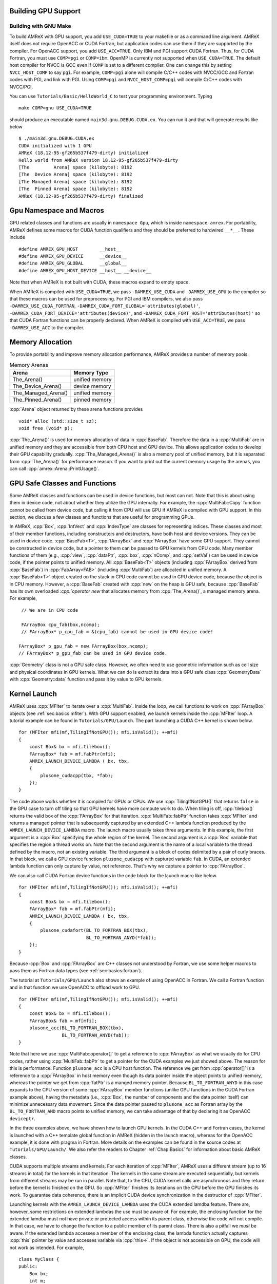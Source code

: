 .. role:: cpp(code)
   :language: c++

.. role:: fortran(code)
   :language: fortran


.. _sec:gpu:build:

Building GPU Support
====================

Building with GNU Make
----------------------

To build AMReX with GPU support, you add ``USE_CUDA=TRUE`` to your
makefile or as a command line argument.  AMReX itself does not
require OpenACC or CUDA Fortran, but application codes can use them
if they are supported by the compiler.  For OpenACC support, you add
``USE_ACC=TRUE``.  Only IBM and PGI support CUDA Fortran.  Thus, for
CUDA Fortran, you must use ``COMP=pgi`` or ``COMP=ibm``.  OpenMP is
currently not supported when ``USE_CUDA=TRUE``.  The default host
compiler for NVCC is GCC even if ``COMP`` is set to a different
compiler.  One can change this by setting ``NVCC_HOST_COMP`` to say
``pgi``.  For example, ``COMP=pgi`` alone will compile C/C++ codes
with NVCC/GCC and Fortran codes with PGI, and link with PGI.  Using
``COMP=pgi`` and ``NVCC_HOST_COMP=pgi`` will compile C/C++ codes with
NVCC/PGI.

You can use ``Tutorials/Basic/HelloWorld_C`` to test your programming
environment.  Typing

.. highlight:: console

::

   make COMP=gnu USE_CUDA=TRUE

should produce an executable named ``main3d.gnu.DEBUG.CUDA.ex``.  You
can run it and that will generate results like below

.. highlight:: console

::

   $ ./main3d.gnu.DEBUG.CUDA.ex 
   CUDA initialized with 1 GPU
   AMReX (18.12-95-gf265b537f479-dirty) initialized
   Hello world from AMReX version 18.12-95-gf265b537f479-dirty
   [The         Arena] space (kilobyte): 8192
   [The  Device Arena] space (kilobyte): 8192
   [The Managed Arena] space (kilobyte): 8192
   [The  Pinned Arena] space (kilobyte): 8192
   AMReX (18.12-95-gf265b537f479-dirty) finalized

.. ===================================================================

.. _sec:gpu:namespace:

Gpu Namespace and Macros
========================

GPU related classes and functions are usually in ``namespace Gpu``,
which is inside ``namespace amrex``.  For portability, AMReX defines
some macros for CUDA function qualifiers and they should be preferred
to hardwired ``__*__``.  These include

.. highlight:: c++

::

   #define AMREX_GPU_HOST        __host__
   #define AMREX_GPU_DEVICE      __device__
   #define AMREX_GPU_GLOBAL      __global__
   #define AMREX_GPU_HOST_DEVICE __host__ __device__

Note that when AMReX is not built with CUDA, these macros expand to
empty space.

When AMReX is compiled with ``USE_CUDA=TRUE``, we pass
``-DAMREX_USE_CUDA`` and ``-DAMREX_USE_GPU`` to the compiler so that
these macros can be used for preprocessing.  For PGI and IBM
compilers, we also pass ``-DAMREX_USE_CUDA_FORTRAN``,
``-DAMREX_CUDA_FORT_GLOBAL='attributes(global)'``,
``-DAMREX_CUDA_FORT_DEVICE='attributes(device)'``, and
``-DAMREX_CUDA_FORT_HOST='attributes(host)'`` so that CUDA Fortran
functions can be properly declared.  When AMReX is compiled with
``USE_ACC=TRUE``, we pass ``-DAMREX_USE_ACC`` to the compiler.

.. ===================================================================

.. _sec:gpu:memory:

Memory Allocation
=================

To provide portability and improve memory allocation performance,
AMReX provides a number of memory pools.

.. raw:: latex

    \begin{center}

.. _tab:gpu:arena:

.. table:: Memory Arenas

    +---------------------+------------------+
    | Arena               |    Memory Type   |
    +=====================+==================+
    | The_Arena()         |  unified memory  | 
    +---------------------+------------------+
    | The_Device_Arena()  |  device memory   | 
    +---------------------+------------------+
    | The_Managed_Arena() |  unified memory  | 
    +---------------------+------------------+
    | The_Pinned_Arena()  |  pinned memory   | 
    +---------------------+------------------+

.. raw:: latex

    \end{center}

:cpp:`Arena` object returned by these arena functions provides

.. highlight:: c++

::

   void* alloc (std::size_t sz);
   void free (void* p);

:cpp:`The_Arena()` is used for memory allocation of data in
:cpp:`BaseFab`.  Therefore the data in a :cpp:`MultiFab` are in
unified memory and they are accessible from both CPU host and GPU
device.  This allows application codes to develop their GPU capability
gradually.  :cpp:`The_Managed_Arena()` is also a memory pool of
unified memory, but it is separated from :cpp:`The_Arena()` for
performance reason.  If you want to print out the current memory usage
by the arenas, you can call :cpp:`amrex::Arena::PrintUsage()`.

.. ===================================================================

.. _sec:gpu:classes:

GPU Safe Classes and Functions
==============================

Some AMReX classes and functions can be used in device functions, but
most can not.  Note that this is about using them in device code, not about
whether they utilize the GPU internally.  For example, the :cpp:`MultiFab::Copy`
function cannot be called from device code, but calling it from CPU will use GPU if
AMReX is compiled with GPU support.  In this section, we discuss a
few classes and functions that are useful for programming GPUs.

In AMReX, :cpp:`Box`, :cpp:`IntVect` and
:cpp:`IndexType` are classes for representing indices.  These classes
and most of their member functions, including constructors and
destructors, have both host and device versions.  They can be used in
device code.  :cpp:`BaseFab<T>`, :cpp:`IArrayBox` and :cpp:`FArrayBox`
have some GPU support.  They cannot be constructed in device code, but
a pointer to them can be passed to GPU kernels from CPU code.  Many
member functions of them (e.g., :cpp:`view`, :cpp:`dataPtr`,
:cpp:`box`, :cpp:`nComp`, and :cpp:`setVal`) can be used in device
code, if the pointer points to unified memory.  All :cpp:`BaseFab<T>`
objects (including :cpp:`FArrayBox` derived from :cpp:`BaseFab`) in
:cpp:`FabArray<FAB>` (including :cpp:`MultiFab`) are allocated in
unified memory.  A :cpp:`BaseFab<T>` object created on the stack in
CPU code cannot be used in GPU device code, because the object is in
CPU memory.  However, a :cpp:`BaseFab` created with :cpp:`new` on the
heap is GPU safe, because :cpp:`BaseFab` has its own overloaded
`:cpp:`operator new` that allocates memory from :cpp:`The_Arena()`, a
managed memory arena.  For example,

.. highlight:: c++

::

    // We are in CPU code

    FArrayBox cpu_fab(box,ncomp);
    // FArrayBox* p_cpu_fab = &(cpu_fab) cannot be used in GPU device code!

   FArrayBox* p_gpu_fab = new FArrayBox(box,ncomp);
   // FArrayBox* p_gpu_fab can be used in GPU device code.

:cpp:`Geometry` class is not a GPU safe class.  However, we often need
to use geometric information such as cell size and physical coordinates
in GPU kernels.  What we can do is extract its data into a GPU safe
class :cpp:`GeometryData` with :cpp:`Geometry::data` function and pass
it by value to GPU kernels.

.. ===================================================================

.. _sec:gpu:launch:

Kernel Launch
=============

AMReX uses :cpp:`MFIter` to iterate over a :cpp:`MultiFab`.  Inside
the loop, we call functions to work on :cpp:`FArrayBox` objects (see
:ref:`sec:basics:mfiter`).  With GPU support enabled, we launch kernels inside
the :cpp:`MFIter` loop.  A tutorial example can be found in
``Tutorials/GPU/Launch``.  The part launching a CUDA C++ kernel is
shown below.

.. highlight:: c++

::

    for (MFIter mfi(mf,TilingIfNotGPU()); mfi.isValid(); ++mfi)
    {
        const Box& bx = mfi.tilebox();
        FArrayBox* fab = mf.fabPtr(mfi);
        AMREX_LAUNCH_DEVICE_LAMBDA ( bx, tbx,
        {
            plusone_cudacpp(tbx, *fab);
        });
    }

The code above works whether it is compiled for GPUs or CPUs.  We use
:cpp:`TilingIfNotGPU()` that returns ``false`` in the GPU case to
turn off tiling so that GPU kernels have more compute work to do.  When tiling is
off, :cpp:`tilebox()` returns the valid box of the :cpp:`FArrayBox`
for that iteration.  :cpp:`MultiFab::fabPtr` function takes
:cpp:`MFIter` and returns a managed pointer that is subsequently
captured by an extended C++ lambda function produced by the
``AMREX_LAUNCH_DEVICE_LAMBDA`` macro.  The launch macro usually takes
three arguments.  In this example, the first argument is a :cpp:`Box`
specifying the whole region of the kernel.  The second argument is a
:cpp:`Box` variable that specifies the region a thread works on.  Note
that the second argument is the name of a local variable to the thread
defined by the macro, not an existing variable.  The third argument is
a block of codes delimited by a pair of curly braces.  In that block,
we call a GPU device function ``plusone_cudacpp`` with captured
variable ``fab``.  In CUDA, an extended lambda function can only
capture by value, not reference.  That's why we capture a pointer to
:cpp:`FArrayBox`.

We can also call CUDA Fortran device functions in the code block for
the launch macro like below.

.. highlight:: c++

::

    for (MFIter mfi(mf,TilingIfNotGPU()); mfi.isValid(); ++mfi)
    {
        const Box& bx = mfi.tilebox();
        FArrayBox* fab = mf.fabPtr(mfi);
        AMREX_LAUNCH_DEVICE_LAMBDA ( bx, tbx,
        {
            plusone_cudafort(BL_TO_FORTRAN_BOX(tbx),
                             BL_TO_FORTRAN_ANYD(*fab));
        });
    }

Because :cpp:`Box` and :cpp:`FArrayBox` are C++ classes not understood by
Fortran, we use some helper macros to pass them as Fortran data types
(see :ref:`sec:basics:fortran`).

The tutorial at ``Tutorials/GPU/Launch`` also shows an example of
using OpenACC in Fortran.  We call a Fortran function and in that
function we use OpenACC to offload work to GPU.

.. highlight:: c++

::

    for (MFIter mfi(mf,TilingIfNotGPU()); mfi.isValid(); ++mfi)
    {
        const Box& bx = mfi.tilebox();
        FArrayBox& fab = mf[mfi];
        plusone_acc(BL_TO_FORTRAN_BOX(tbx),
                    BL_TO_FORTRAN_ANYD(fab));
    }

Note that here we use :cpp:`MultiFab::operator[]` to get a reference
to :cpp:`FArrayBox` as what we usually do for CPU codes, rather using
:cpp:`MultiFab::fabPtr` to get a pointer for the CUDA examples we just
showed above.  The reason for this is performance.  Function
``plusone_acc`` is a CPU host function.  The reference we get from
:cpp:`operator[]` is a reference to a :cpp:`FArrayBox` in host memory
even though its data pointer inside the object points to unified
memory, whereas the pointer we get from :cpp:`fatPtr` is a manged
memory pointer.  Because ``BL_TO_FORTRAN_ANYD`` in this case expands
to the CPU version of some :cpp:`FArrayBox` member functions (unlike
GPU functions in the CUDA Fortran example above), having the metadata
(i.e., :cpp:`Box`, the number of components and the data pointer
itself) can minimize unnecessary data movement.  Since the data
pointer passed to ``plusone_acc`` as Fortran array by the
``BL_TO_FORTRAN_AND`` macro points to unified memory, we can take
advantage of that by declaring it as OpenACC ``deviceptr``.

In the three examples above, we have shown how to launch GPU kernels.
In the CUDA C++ and Fortran cases, the kernel is launched with a C++
template global function in AMReX (hidden in the launch macro),
whereas for the OpenACC example, it is done with pragma in Fortran.
More details on the examples can be found in the source codes at
``Tutorials/GPU/Launch/``.  We also refer the readers to Chapter
:ref:`Chap:Basics` for information about basic AMReX classes.

CUDA supports multiple streams and kernels.  For each iteration of
:cpp:`MFIter`, AMReX uses a different stream (up to 16 streams in
total) for the kernels in that iteration.  The kernels in the same
stream are executed sequentially, but kernels from different streams
may be run in parallel.  Note that, to the CPU, CUDA kernel calls are
asynchronous and they return before the kernel is finished on the GPU.
So :cpp:`MFIter` finishes its iterations on the CPU before the GPU finishes
its work.  To guarantee data coherence, there is an implicit CUDA device
synchronization in the destructor of :cpp:`MFIter`.

Launching kernels with the ``AMREX_LAUNCH_DEVICE_LAMBDA`` uses the CUDA
extended lamdba feature.  There are, however, some restrictions on
extended lambdas the use must be aware of.  For example, the enclosing
function for the extended lamdba must not have private or protected
access within its parent class, otherwise the code will not compile.
In that case, we have to change the function to a public member of its
parent class.  There is also a pitfall we *must* be aware.  If the
extended lambda accesses a member of the enclosing class, the lambda
function actually captures :cpp:`this` pointer by value and accesses
variable via :cpp:`this->`.  If the object is not accessible on GPU,
the code will not work as intended.  For example,

.. highlight:: c++

::

    class MyClass {
    public:
        Box bx;
        int m;
        void f () {
            AMREX_LAUNCH_DEVICE_LAMBDA (bx, tbx,
            {
                printf("m = %d\n", m);
            });
        }
    };

The function ``f`` in the code above will not work unless :cpp:`MyClass`
object is in unified memory.  To fix it, we can change it to

.. highlight:: c++

::

    class MyClass {
    public:
        Box bx;
        int m;
        void f () {
            int local_m = m;
            AMREX_LAUNCH_DEVICE_LAMBDA (bx, tbx,
            {
                printf("m = %d\n", local_m);
            });
        }
    };


.. _sec:gpu:example:

An Example of Migrating to GPU
==============================

The nature of GPU programming poses difficulties for a common patterns
like the one below.

.. highlight:: c++

::

   // Given MultiFab uin and uout
   FArrayBox q;
   for (MFIter mfi(uin); mfi.isValid(); ++mfi)
   {
       const Box& vbx = mfi.validbox();
       const Box& gbx = amrex::grow(vbx,1);
       q.resize(gbx);

       // Do some work with uin[mfi] as input and q as output.
       // The output region is gbx;
       f1(gbx, q, uin[mfi]);

       // Then do more work with q as input and uout[mfi] as output.
       // The output region is vbx.
       f2(vbx, uout[mfi], q);
   }

There are several issues in migrating the code above to GPU that need to
be addressed.  Because functions ``f1`` and ``f2`` have different
work regions and there are data dependencies between the two, it is
difficult to put them into a single GPU kernel.  So, we will launch two
separate kernels.

As we have discussed in Section :ref:`sec:gpu:classes`, all
:cpp:`FArrayBox`\ es in the two :cpp:`MultiFab`\ s are in unified
memory.  But :cpp:`FArrayBox q` is in host memory.  Changing it to

.. highlight:: c++

::

    FArrayBox* q = new FArrayBox;

does not solve the problem completely because GPU kernel calls are
asynchronous from CPU's point of view.  Therefore there is a race
condition that GPU kernels in different iterations of :cpp:`MFIter`
will compete for access to ``q``.  Moving the line into the body of
:cpp:`MFIter` loop will make ``q`` a variable local to each iteration,
but it has a new issue.  When do we delete :cpp:`q`?  To the CPU, the
resource of :cpp:`q` should be freed at the end of the scope, otherwise
there will be a memory leak.  But at the end of the CPU scope, GPU
kernels might still need it.

One way to fix this is put the temporary :cpp:`FArrayBox` objects in a
:cpp:`MultiFab`.  Another way is to use :cpp:`Gpu:AsyncFab` designed
for this kind of situation.  In the code below, we show how it is used
and how kernels are launched.

.. highlight:: c++

::

   for (MFIter mfi(uin); mfi.isValid(); ++mfi)
   {
       const Box& vbx = mfi.validbox();
       const Box& gbx = amrex::grow(vbx,1);
       Gpu::AsyncFab q(gbx);
       FArrayBox const* uinfab  = uin.fabPtr();
       FArrayBox      * uoutfab = uout.fabPtr();

       AMREX_LAUNCH_DEVICE_LAMBDA ( gbx, tbx,
       {
           f1(tbx, q.fab(), *uinfab);
       };

       AMrEX_LAMBDA_DEVICE_LAMBDA ( vbx, tbx,
       {
           f2(tbx, *uoutfab, q.fab());
       });
   }

.. ===================================================================

.. _sec:gpu:assertion:

Assertion and Error Check
=========================

To help debugging, we often use :cpp:`amrex::Assert` and
:cpp:`amrex::Abort`.  These functions are GPU safe and can be used in
GPU kernels.  In CPU code, we can also call
:cpp:`AMREX_GPU_ERROR_CHECK()` to check if there are any GPU errors at
that point.  Because of asynchronicity, even if GPU kernels launched
before that point contain a bug that will result in a CUDA error, the
error may not be encountered when :cpp:`AMREX_GPU_ERROR_CHECK()` is
called.  We can use :cpp:`Gpu::Device::synchronize()` or
:cpp:`Gpu::Device::streamSynchroniz()` to synchronize the device or
the CUDA stream, respectively.

.. ===================================================================

.. _sec:gpu:reduction:

Reduction
=========

AMReX provides some functions for performing reduction operations with on the GPU (e.g.,
:cpp:`MultiFab::sum`, :cpp:`MultiFab::max`, etc.). Function
templates :cpp:`amrex::ReduceSum`, :cpp:`amrex::ReduceMin` and
:cpp:`amrex::ReduceMax` can be used to implement your own reduction
functions for :cpp:`FabArray`\ s.

.. ===================================================================

Particle Support
================

.. _sec:gpu:particle:

AMReX's GPU particle support relies on Thrust, a parallel algorithms library maintained by
Nvidia. Thrust provides a GPU-capable vector container that is otherwise similar to the one
in the C++ Standard Template Library, along with associated sorting, searching, and prefix
summing operations. Along with Cuda's unified memory, thrust forms the basis of our GPU support
for particles. 

When compiled with ``USE_CUDA=TRUE``, AMReX places all its particle data in instances of
``thrust::device_vector`` that have been configured using a custom memory allocator that
wraps around ``cudaMallocManaged``. This means that the :cpp:`dataPtr` associated with particle
data can be passed in to GPU kernels, similar to way it would be passed in to a Fortran
subroutine in typical AMReX CPU code. As with the mesh data, these kernels can be launched
with a variety of approaches, including Cuda C / Fortran and OpenACC. An example Fortran subroutine
offloaded via OpenACC might look like the following:

.. highlight:: fortran

   ::

      subroutine push_position_boris(np, structs, uxp, uyp, uzp, gaminv, dt)

      use em_particle_module, only : particle_t
      use amrex_fort_module, only : amrex_real
      implicit none
   
      integer,          intent(in), value  :: np
      type(particle_t), intent(inout)      :: structs(np)
      real(amrex_real), intent(in)         :: uxp(np), uyp(np), uzp(np), gaminv(np)
      real(amrex_real), intent(in), value  :: dt
      
      integer                              :: ip

      !$acc parallel deviceptr(structs, uxp, uyp, uzp, gaminv)
      !$acc loop gang vector
      do ip = 1, np
          structs(ip)%pos(1) = structs(ip)%pos(1) + uxp(ip)*gaminv(ip)*dt
          structs(ip)%pos(2) = structs(ip)%pos(2) + uxp(ip)*gaminv(ip)*dt
          structs(ip)%pos(3) = structs(ip)%pos(3) + uxp(ip)*gaminv(ip)*dt
      end do
      !$acc end loop
      !$acc end parallel

      end subroutine push_position_boris
      
Note the use of the :fortran:`!$acc parallel deviceptr` clause to specify which data has been placed
in managed memory. This instructs OpenACC to treat those variables as if they already live on
the device, bypassing the usual copies. For a complete example of a particle code that has been ported
to GPUs using OpenACC, please see `Tutorials/Particles/ElectromagneticPIC`. 
      
For portability, we have provided a set of Vector classes that wrap around the Thrust and
STL vectors. When ``USE_CUDA = FALSE``, these classes reduce to the normal :cpp:`amrex::Vector`.
When ``USE_CUDA = TRUE``, they have different meanings. :cpp:`Gpu::HostVector` is a wrapper
around :cpp:`thrust::host_vector`. :cpp:`Gpu::DeviceVector` is a wrapper around :cpp:`thrust::device_vector`,
while :cpp:`Gpu::ManagedDeviceVector` is a :cpp:`thrust::device_vector` that lives in managed memory.
These classes are useful when you have certain stages of an algorithm that you know will always
execute on either the host or the device.

AMReX's :cpp:`Redistribute()`, which moves particles back to the proper grids after their positions
have changed, has been ported to work on the GPU as well. You can't call it from device code,
but you can call it on particles that reside on the device and it won't trigger any unified
memory traffic. As with :cpp:`MultiFab` data, the MPI portion of the particle redistribute is set
up to take advantange of the Cuda-aware MPI implementations available on platforms such as
ORNL's Summit and Summit-dev.

.. ===================================================================

Limitations
===========

.. _sec:gpu:limits:

GPU support in AMReX is still under development.  There are some know
limitations.

- By default, AMReX assumes the MPI library used is GPU aware.  The
  communication buffers given to MPI functions are allocated in device
  memory.

- OpenMP is currently not compatible with building AMReX
  with ``USE_CUDA=TRUE``.

- CMake is not yet supported for building AMReX GPU support.

- Many multi-level functions in AMReX have not been ported to GPUs.

- Linear solvers have not been ported to GPUs.

- Embedded boundary capability has not been ported to GPUs.

- The Fortran interface of AMReX does not currently have GPU support.
